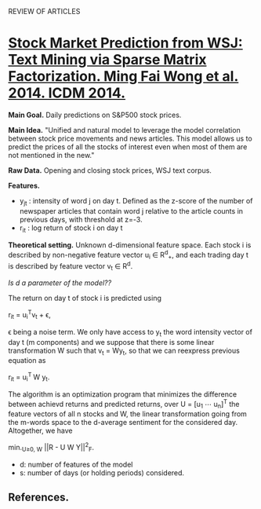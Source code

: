 				    REVIEW OF ARTICLES

* _Stock Market Prediction from WSJ: Text Mining via Sparse Matrix Factorization. Ming
Fai Wong et al. 2014. ICDM 2014._

*Main Goal.* Daily predictions on S&P500 stock prices.

*Main Idea.* "Unified and natural model to leverage the model correlation between stock
price movements and news articles. This model allows us to predict the prices of all the
stocks of interest even when most of them are not mentioned in the new."

*Raw Data.* Opening and closing stock prices, WSJ text corpus.

*Features.*
 - y_{jt} : intensity of word j on day t. Defined as the z-score of the number of newspaper
   articles that contain word j relative to the article counts in previous days, with
   threshold at z=-3. 
 - r_{it} : log return of stock i on day t

*Theoretical setting.* Unknown d-dimensional feature space. Each stock i is described by
 non-negative feature vector u_i \in R^{d}_{+}, and each trading day t is described by feature
 vector v_t \in R^d. 

/Is d a parameter of the model??/

The return on day t of stock i is predicted using 

				     r_{it} = u_{i}^{T}v_t + \epsilon,

\epsilon being a noise term. We only have access to y_t the word intensity vector of day t (m
components) and we suppose that there is some linear transformation W such that v_t = Wy_t,
so that we can reexpress previous equation as 

				      r_{it} = u_{i}^{T }W y_t.

The algorithm is an optimization program that minimizes the difference between achievd
returns and predicted returns, over U = [u_1 \cdots u_{n}]^{T} the feature vectors of all n
stocks and W, the linear transformation going from the m-words space to the d-average
sentiment for the considered day. Altogether, we have

			        min._{U\geq{}0, W} ||R - U W Y||^2_F.

 - d: number of features of the model
 - s: number of days (or holding periods) considered.

** *References.*

[1] E.F.Fama,“Marketefficienty,long-termreturns,andbehavioral finance,” Journal of
Financial Economics, vol. 49, no. 3, 1998.
[2] W. S. Chan, “Stock price reaction to news and no-news: drift and reversal after
headlines,” Journal of Financial Economics, vol. 70, 2003.
[3] P. C. Tetlock, “Giving content to investor sentiment: The role of media in the stock
market,” The Journal of Finance, vol. 62, no. 3, 2007.
[4] M. Minev, C. Schommer, and T. Grammatikos, “News and stock markets: A survey on
abnormal returns and prediction models,” University of Luxembourg, Tech. Rep., 2012.
[5] K. P. Murphy, Machine Learning: A Probabilistic Perspective. The MIT Press, 2012.
[6] S. Boyd, N. Parikh, E. Chu, B. Peleato, and J. Eckstein, “Distributed optimization and
statistical learning via the alternating direction method of multipliers,” Foundations and
Trends in Machine Learning, vol. 3, no. 1, 2010.
[7] Y. Koren, R. Bell, and C. Volinsky, “Matrix factorization techniques for recommender
systems,” IEEE Computer, vol. 42, no. 8, 2009.
[8] J. Friedman, T. Hastie, and R. Tibshirani, “A note on the group lasso and a sparse
group lasso,” Stanford University, Tech. Rep., 2010.
[9] Y. Zhang, “An alternating direction algorithm for nonnegative matrix factorization,”
Rice University, Tech. Rep., 2010.
[10] G. H. Golub, S. Nash, and C. van Loan, “A Hessenberg-Schur method for the problem
AX + XB = C,” IEEE Transactions on Automatic Control, vol. 24, no. 6, 1979.
[11] P. Sprechmann, I. Ram ́ırez, G. Sapiro, and Y. C. Eldar, “C.HiLasso: A collaborative
hierarchical sparse modeling frame- work,” IEEE Transactions on Signal Processing,
vol. 59, no. 9, 2011.
[12] H. Markowitz, “Portfolio selection,” The Journal of Finance, vol. 7, no. 1, 1952.
[13] G. Ganeshapillai, J. Guttag, and A. W. Lo, “Learning connec- tions in financial time
series,” in ICML, 2013.
[14] L. van der Maaten and G. Hinton, “Visualizing data using t-SNE,” Journal of Machine
Learning Research, vol. 9, 2008.
[15] G. Doyle and C. Elkan, “Financial topic models,” in NIPS Workshop on Applications for
Topic Models: Text and Beyond, 2009.
[16] T. M. Cover, “Universal portfolios,” Mathematical Finance, vol. 1, no. 1, 1991.
[17] A. Borodin, R. El-Yaniv, and V. Gogan, “Can we learn to beat the best stock,” Journal
of Artificial Intelligence Research, vol. 21, no. 1, 2004.
[18] A. Agarwal, E. Hazan, S. Kale, and R. E. Schapire, “Algorithms for portfolio
management based on the Newton method,” in ICML, 2006.
[19] C. Dougal, J. Engelberg, Garc ́ıa, and C. A. Parsons, “Journalists and the stock
market,” The Review of Financial Studies, vol. 25, no. 3, 2012.
[20] B. Wüthrich, D. Permunetilleke, S. Leung, V. Cho, L. Zhang, and W. Lam, “Daily
prediction of major stock indices from textual WWW data,” in KDD, 1998.
[21] V. Lavrenko, M. Schmill, D. Lawrie, P. Ogilvie, D. Jensen, and J. Allan, “Mining of
concurrent text and time series,” in KDD- 2000 Workshop on Text Mining, 2000.
[22] G. P. C. Fung, J. X. Yu, and W. Lam, “News sensitive stock trend prediction,” in
PAKDD, 2002.
[23] R. P. Schumaker and H. Chen, “Textual analysis of stock mar- ket prediction using
breaking financial news: The AZFinText system,” ACM Transactions on Information Systems,
vol. 27, no. 2, 2009.
[24] W. Zhang and S. Skiena, “Trading strategies to exploit blog and news sentiment,” in
ICWSM, 2010.
[25] M. Hagenau, M. Liebmann, M. Hedwig, and D. Neumann, “Automated news reading: Stock
price prediction based on financial netws using context-specific features,” in
HICSS, 2012.
[26] M.-A. Mittermayer and G. F. Knolmayer, “NewsCATS: A news categorization and trading
system,” in ICDM, 2006.
[27] J. D. Thomas and K. Sycara, “Integrating genetic algorithms and text learning for
financial prediction,” in GECCO-2000 Workshop on Data Mining with Evolutionary
Algorithms, 2000.
[28] H. Mao, S. Counts, and J. Bollen, “Predicting financial markets: Comparing survey,
news, Twitter and search engine data,” preprint, 2011.
